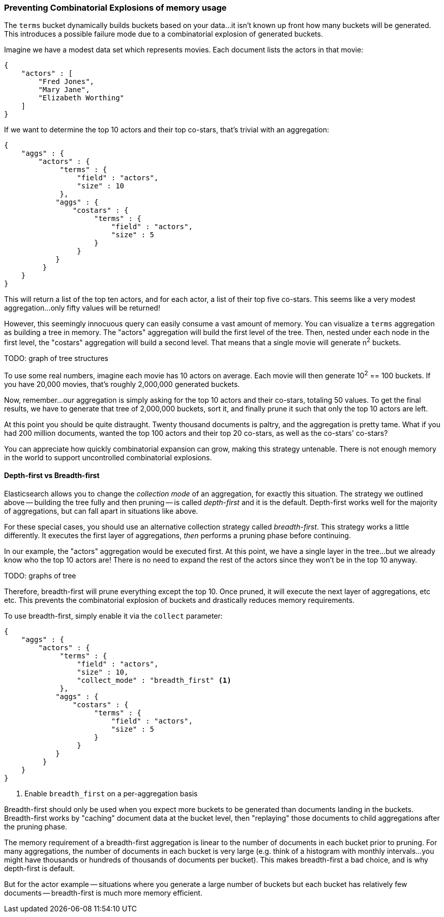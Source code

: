 
=== Preventing Combinatorial Explosions of memory usage

The `terms` bucket dynamically builds buckets based on your data...it isn't known
up front how many buckets will be generated.  This introduces a possible
failure mode due to a combinatorial explosion of generated buckets.

Imagine we have a modest data set which represents movies.  Each document lists
the actors in that movie:

[source,js]
----
{
    "actors" : [
        "Fred Jones",
        "Mary Jane",
        "Elizabeth Worthing"
    ]
} 
----

If we want to determine the top 10 actors and their top co-stars, that's trivial
with an aggregation:

[source,js]
----
{
    "aggs" : {
        "actors" : {
             "terms" : {
                 "field" : "actors",
                 "size" : 10
             },
            "aggs" : {
                "costars" : {
                     "terms" : {
                         "field" : "actors",
                         "size" : 5
                     }
                 }
            }
         }
    }
}
----

This will return a list of the top ten actors, and for each actor, a list of their
top five co-stars.  This seems like a very modest aggregation...only fifty
values will be returned!

However, this seemingly innocuous query can easily consume a vast amount of memory.
You can visualize a `terms` aggregation as building a tree in memory.  The "actors"
aggregation will build the first level of the tree.  Then, nested under each
node in the first level, the "costars" aggregation will build a second level.
That means that a single movie will generate n^2^ buckets.  

TODO: graph of tree structures

To use some real numbers, imagine each movie has 10 actors on average. Each movie
will then generate 10^2^ == 100 buckets.  If you have 20,000 movies, that's
roughly 2,000,000 generated buckets.

Now, remember...our aggregation is simply asking for the top 10 actors and their
co-stars, totaling 50 values.  To get the final results, we have to generate
that tree of 2,000,000 buckets, sort it, and finally prune it such that only the 
top 10 actors are left.

At this point you should be quite distraught.  Twenty thousand documents is paltry,
and the aggregation is pretty tame.  What if you had 200 million documents, wanted
the top 100 actors and their top 20 co-stars, as well as the co-stars' co-stars?

You can appreciate how quickly combinatorial expansion can grow, making this
strategy untenable.  There is not enough memory in the world to support uncontrolled
combinatorial explosions.

==== Depth-first vs Breadth-first
Elasticsearch allows you to change the _collection mode_ of an aggregation, for
exactly this situation.  The strategy we outlined above -- building the tree fully
and then pruning -- is called _depth-first_ and it is the default.  Depth-first
works well for the majority of aggregations, but can fall apart in situations
like above.

For these special cases, you should use an alternative collection strategy called
_breadth-first_.  This strategy works a little differently.  It executes the first
layer of aggregations, _then_ performs a pruning phase before continuing.

In our example, the "actors" aggregation would be executed first.  At this point, we
have a single layer in the tree...but we already know who the top 10 actors are!
There is no need to expand the rest of the actors since they won't be in the top
10 anyway.

TODO: graphs of tree

Therefore, breadth-first will prune everything except the top 10.  Once pruned,
it will execute the next layer of aggregations, etc etc.  This prevents the 
combinatorial explosion of buckets and drastically reduces memory requirements.

To use breadth-first, simply enable it via the `collect` parameter:

[source,js]
----
{
    "aggs" : {
        "actors" : {
             "terms" : {
                 "field" : "actors",
                 "size" : 10,
                 "collect_mode" : "breadth_first" <1>
             },
            "aggs" : {
                "costars" : {
                     "terms" : {
                         "field" : "actors",
                         "size" : 5
                     }
                 }
            }
         }
    }
}
----
<1> Enable `breadth_first` on a per-aggregation basis

Breadth-first should only be used when you expect more buckets to be generated
than documents landing in the buckets.  Breadth-first works by "caching"
document data at the bucket level, then "replaying" those documents to child
aggregations after the pruning phase.

The memory requirement of a breadth-first aggregation is linear
to the number of documents in each bucket prior to pruning.  For many aggregations,
the number of documents in each bucket is very large (e.g. think of a histogram
with monthly intervals...you might have thousands or hundreds of thousands
of documents per bucket).  This makes breadth-first a bad choice, and is why
depth-first is default.

But for the actor example -- situations where you generate a large number of buckets
but each bucket has relatively few documents -- breadth-first is much more
memory efficient.


